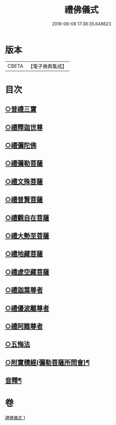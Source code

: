 #+TITLE: 禮佛儀式 
#+DATE: 2016-06-08 17:38:35.648623

* 版本
 |     CBETA|【電子佛典集成】|

* 目次
** [[file:KR6k0239_001.txt::001-0634a9][○普禮三寶]]
** [[file:KR6k0239_001.txt::001-0634b13][○禮釋迦世尊]]
** [[file:KR6k0239_001.txt::001-0634b20][○禮彌陀佛]]
** [[file:KR6k0239_001.txt::001-0634c2][○禮彌勒菩薩]]
** [[file:KR6k0239_001.txt::001-0634c9][○禮文殊菩薩]]
** [[file:KR6k0239_001.txt::001-0634c15][○禮普賢菩薩]]
** [[file:KR6k0239_001.txt::001-0634c21][○禮觀自在菩薩]]
** [[file:KR6k0239_001.txt::001-0635a7][○禮大勢至菩薩]]
** [[file:KR6k0239_001.txt::001-0635a13][○禮地藏菩薩]]
** [[file:KR6k0239_001.txt::001-0635a20][○禮虗空藏菩薩]]
** [[file:KR6k0239_001.txt::001-0635b1][○禮迦葉尊者]]
** [[file:KR6k0239_001.txt::001-0635b6][○禮優波離尊者]]
** [[file:KR6k0239_001.txt::001-0635b11][○禮阿難尊者]]
** [[file:KR6k0239_001.txt::001-0635b16][○五悔法]]
** [[file:KR6k0239_001.txt::001-0635c17][○附寶積經(彌勒菩薩所問會)¶]]
** [[file:KR6k0239_001.txt::001-0636b15][音釋¶]]

* 卷
[[file:KR6k0239_001.txt][禮佛儀式 1]]

